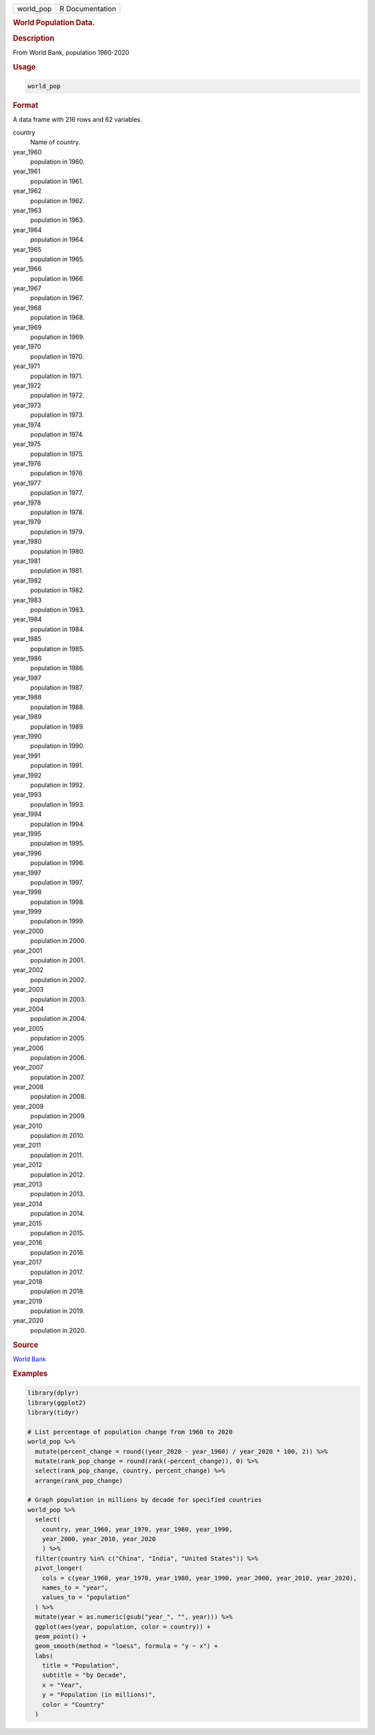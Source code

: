 .. container::

   ========= ===============
   world_pop R Documentation
   ========= ===============

   .. rubric:: World Population Data.
      :name: world_pop

   .. rubric:: Description
      :name: description

   From World Bank, population 1960-2020

   .. rubric:: Usage
      :name: usage

   .. code:: R

      world_pop

   .. rubric:: Format
      :name: format

   A data frame with 216 rows and 62 variables.

   country
      Name of country.

   year_1960
      population in 1960.

   year_1961
      population in 1961.

   year_1962
      population in 1962.

   year_1963
      population in 1963.

   year_1964
      population in 1964.

   year_1965
      population in 1965.

   year_1966
      population in 1966.

   year_1967
      population in 1967.

   year_1968
      population in 1968.

   year_1969
      population in 1969.

   year_1970
      population in 1970.

   year_1971
      population in 1971.

   year_1972
      population in 1972.

   year_1973
      population in 1973.

   year_1974
      population in 1974.

   year_1975
      population in 1975.

   year_1976
      population in 1976.

   year_1977
      population in 1977.

   year_1978
      population in 1978.

   year_1979
      population in 1979.

   year_1980
      population in 1980.

   year_1981
      population in 1981.

   year_1982
      population in 1982.

   year_1983
      population in 1983.

   year_1984
      population in 1984.

   year_1985
      population in 1985.

   year_1986
      population in 1986.

   year_1987
      population in 1987.

   year_1988
      population in 1988.

   year_1989
      population in 1989.

   year_1990
      population in 1990.

   year_1991
      population in 1991.

   year_1992
      population in 1992.

   year_1993
      population in 1993.

   year_1994
      population in 1994.

   year_1995
      population in 1995.

   year_1996
      population in 1996.

   year_1997
      population in 1997.

   year_1998
      population in 1998.

   year_1999
      population in 1999.

   year_2000
      population in 2000.

   year_2001
      population in 2001.

   year_2002
      population in 2002.

   year_2003
      population in 2003.

   year_2004
      population in 2004.

   year_2005
      population in 2005.

   year_2006
      population in 2006.

   year_2007
      population in 2007.

   year_2008
      population in 2008.

   year_2009
      population in 2009.

   year_2010
      population in 2010.

   year_2011
      population in 2011.

   year_2012
      population in 2012.

   year_2013
      population in 2013.

   year_2014
      population in 2014.

   year_2015
      population in 2015.

   year_2016
      population in 2016.

   year_2017
      population in 2017.

   year_2018
      population in 2018.

   year_2019
      population in 2019.

   year_2020
      population in 2020.

   .. rubric:: Source
      :name: source

   `World Bank <https://data.worldbank.org/indicator/SP.POP.TOTL>`__

   .. rubric:: Examples
      :name: examples

   .. code:: R

      library(dplyr)
      library(ggplot2)
      library(tidyr)

      # List percentage of population change from 1960 to 2020
      world_pop %>%
        mutate(percent_change = round((year_2020 - year_1960) / year_2020 * 100, 2)) %>%
        mutate(rank_pop_change = round(rank(-percent_change)), 0) %>%
        select(rank_pop_change, country, percent_change) %>%
        arrange(rank_pop_change)

      # Graph population in millions by decade for specified countries
      world_pop %>%
        select(
          country, year_1960, year_1970, year_1980, year_1990,
          year_2000, year_2010, year_2020
          ) %>%
        filter(country %in% c("China", "India", "United States")) %>%
        pivot_longer(
          cols = c(year_1960, year_1970, year_1980, year_1990, year_2000, year_2010, year_2020),
          names_to = "year",
          values_to = "population"
        ) %>%
        mutate(year = as.numeric(gsub("year_", "", year))) %>%
        ggplot(aes(year, population, color = country)) +
        geom_point() +
        geom_smooth(method = "loess", formula = "y ~ x") +
        labs(
          title = "Population",
          subtitle = "by Decade",
          x = "Year",
          y = "Population (in millions)",
          color = "Country"
        )
